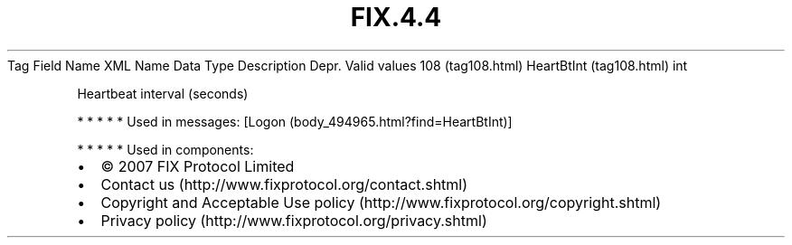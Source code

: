 .TH FIX.4.4 "" "" "Tag #108"
Tag
Field Name
XML Name
Data Type
Description
Depr.
Valid values
108 (tag108.html)
HeartBtInt (tag108.html)
int
.PP
Heartbeat interval (seconds)
.PP
   *   *   *   *   *
Used in messages:
[Logon (body_494965.html?find=HeartBtInt)]
.PP
   *   *   *   *   *
Used in components:

.PD 0
.P
.PD

.PP
.PP
.IP \[bu] 2
© 2007 FIX Protocol Limited
.IP \[bu] 2
Contact us (http://www.fixprotocol.org/contact.shtml)
.IP \[bu] 2
Copyright and Acceptable Use policy (http://www.fixprotocol.org/copyright.shtml)
.IP \[bu] 2
Privacy policy (http://www.fixprotocol.org/privacy.shtml)
